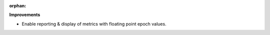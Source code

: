 :orphan:

**Improvements**

-  Enable reporting & display of metrics with floating point epoch values.
